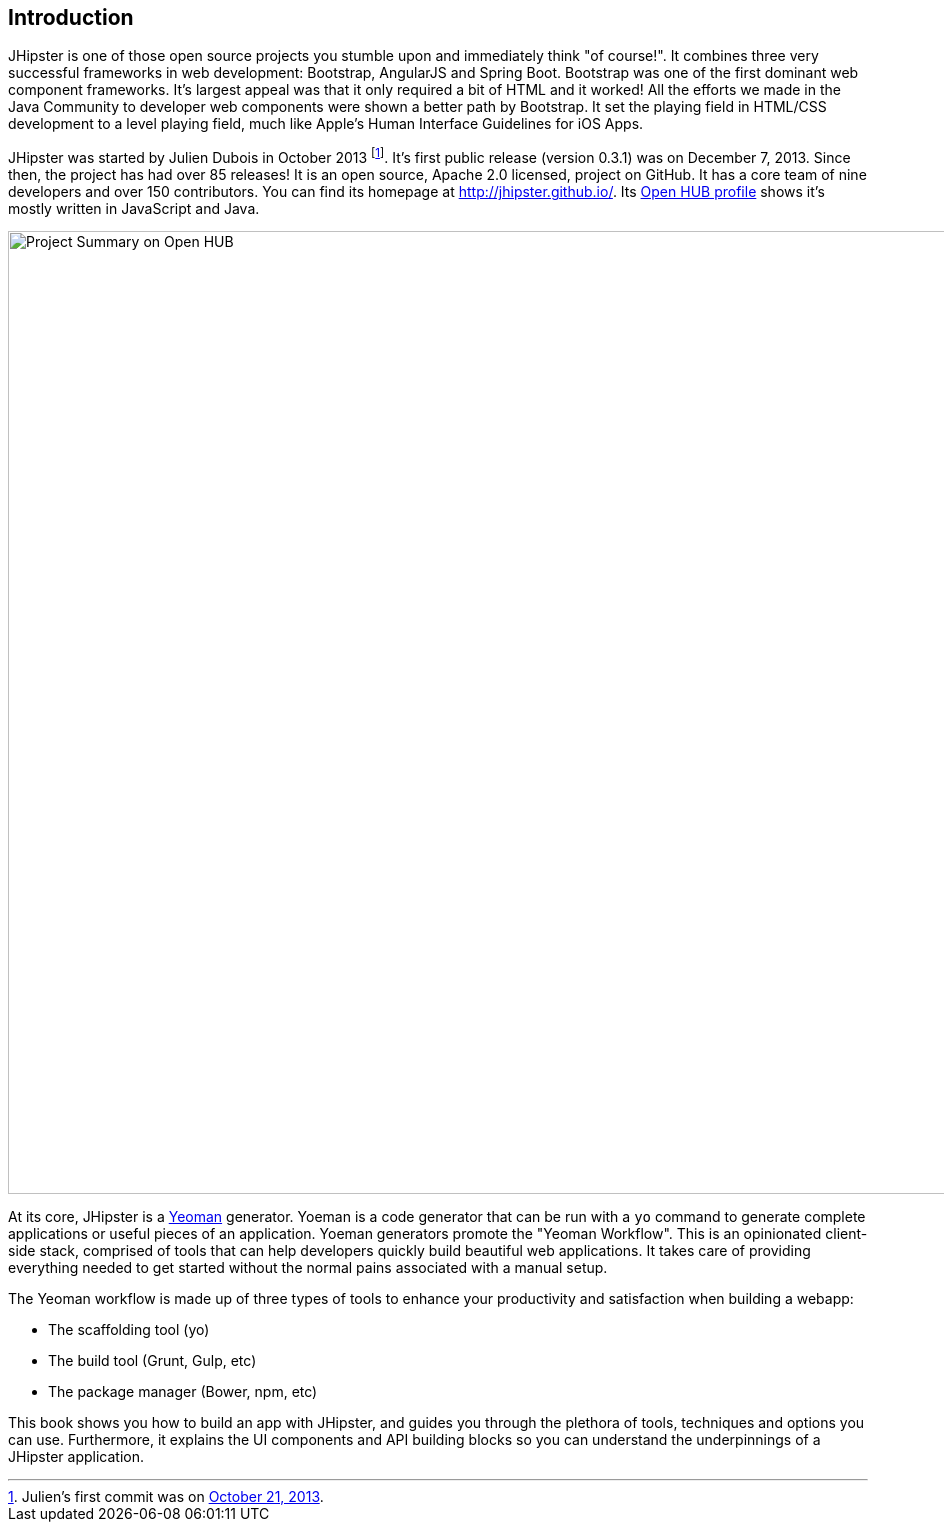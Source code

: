 == Introduction

JHipster is one of those open source projects you stumble upon and immediately think "of course!". It combines three very successful frameworks in web development: Bootstrap, AngularJS and Spring Boot. Bootstrap was one of the first dominant web component frameworks. It's largest appeal was that it only required a bit of HTML and it worked! All the efforts we made in the Java Community to developer web components were shown a better path by Bootstrap. It set the playing field in HTML/CSS development to a level playing field, much like Apple's Human Interface Guidelines for iOS Apps.

JHipster was started by Julien Dubois in October 2013 footnote:[Julien's first commit was on https://github.com/jhipster/generator-jhipster/commit/c8630ab7af7b6a99db880b3b0e2403806b7d2436[October 21, 2013].]. It's first public release (version 0.3.1) was on December 7, 2013. Since then, the project has had over 85 releases! It is an open source, Apache 2.0 licensed, project on GitHub. It has a core team of nine developers and over 150 contributors. You can find its homepage at http://jhipster.github.io/. Its https://www.openhub.net/p/generator-jhipster[Open HUB profile] shows it's mostly written in JavaScript and Java.

image::images/introduction/jhipster-openhub.png[Project Summary on Open HUB, 963, scaledwidth="90%", align=center]

At its core, JHipster is a http://yeoman.io/[Yeoman] generator. Yoeman is a code generator that can be run with a `yo` command to generate complete applications or useful pieces of an application. Yoeman generators promote the "Yeoman Workflow". This is an opinionated client-side stack, comprised of tools that can help developers quickly build beautiful web applications. It takes care of providing everything needed to get started without the normal pains associated with a manual setup.

The Yeoman workflow is made up of three types of tools to enhance your productivity and satisfaction when building a webapp:

* The scaffolding tool (yo)
* The build tool (Grunt, Gulp, etc)
* The package manager (Bower, npm, etc)

This book shows you how to build an app with JHipster, and guides you through the plethora of tools, techniques and options you can use. Furthermore, it explains the UI components and API building blocks so you can understand the underpinnings of a JHipster application.
